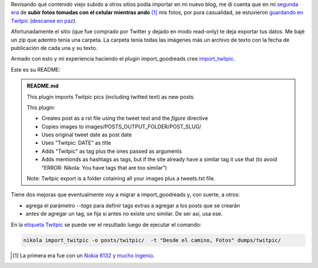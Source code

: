 .. title: import_twitpic (plugin para Nikola)
.. slug: import_twitpic-plugin-para-nikola
.. date: 2015-09-07 21:54:49 UTC-03:00
.. tags: Nikola, Python, Twitpic, import_twitpic
.. category:
.. link:
.. description:
.. type: text

Revisando qué contenido viejo subido a otros sitios podía importar en mi nuevo blog,
me di cuenta que en mi `segunda era </posts/2010/09/08/fotografiando-desde-el-camino-segunda-edicion/>`_
de **subir fotos tomadas con el celular mientras ando** [1]_
mis fotos, por pura casualidad, se estuvieron `guardando en Twitpic <http://twitpic.com/photos/jjconti>`_ 
(`descanse en paz <https://blog.twitpic.com/2014/10/twitpics-future/>`_).

Afortunadamente el sitio (que fue comprado por Twitter y dejado en modo read-only) te deja
exportar tus datos. Me bajé un zip que adentro tenía una carpeta. La carpeta tenía todas las
imágenes más un archivo de texto con la fecha de publicación de cada una y su texto.

Armado con esto y mi experiencia haciendo el plugin import_goodreads cree 
`import_twitpic <https://plugins.getnikola.com/#import_twitpic>`_.

Este es su README:

.. admonition:: README.md

    This plugin imports Twitpic pics (including twitted text) as new posts.

    This plugin:

    * Creates post as a rst file using the tweet text and the `figure` directive
    * Copies images to images/POSTS_OUTPUT_FOLDER/POST_SLUG/
    * Uses original tweet date as post date
    * Uses "Twitpic: DATE" as title
    * Adds "Twitpic" as tag plus the ones passed as arguments
    * Adds mentionds as hashtags as tags, but if the site already have a similar tag \
      it use that (to avoid "ERROR: Nikola: You have tags that are too similar")

    Note: Twitpic export is a folder cotaining all your images plus a tweets.txt file.

Tiene dos mejoras que eventualmente voy a migrar a import_goodreads y, con suerte, a otros:

* agrega el parámetro `--tags` para definir tags extras a agregar a los posts que se crearán
* antes de agregar un tag, se fija si antes no existe uno similar. De ser así, usa ese.

En la `etiqueta Twitpic <link://tag/twitpic>`_ se puede ver el resultado luego de ejecutar el comando:

.. code-block::

    nikola import_twitpic -o posts/twitpic/  -t "Desde el camino, Fotos" dumps/twitpic/

.. [1] La primera era fue con un `Nokia 6132 y mucho ingenio </posts/2008/08/18/fotografiando-desde-el-camino/>`_. 
